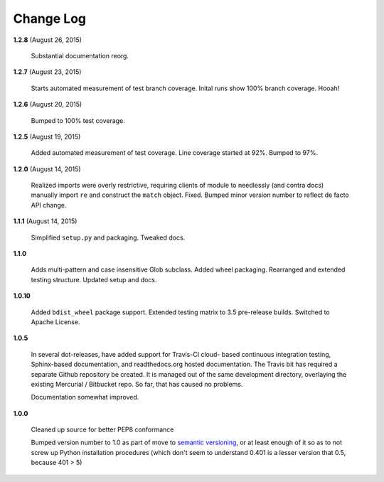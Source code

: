 Change Log
==========

**1.2.8**  (August 26, 2015)

    Substantial documentation reorg.


**1.2.7**  (August 23, 2015)

    Starts automated measurement of test branch coverage. Inital runs
    show 100% branch coverage. Hooah!


**1.2.6**  (August 20, 2015)

    Bumped to 100% test coverage.


**1.2.5**  (August 19, 2015)

    Added automated measurement of test coverage. Line coverage
    started at 92%. Bumped to 97%.


**1.2.0**  (August 14, 2015)

    Realized imports were overly restrictive, requiring clients of
    module to needlessly (and contra docs) manually import ``re`` and
    construct the ``match`` object. Fixed. Bumped minor version number
    to reflect de facto API change.


**1.1.1**  (August 14, 2015)

    Simplified ``setup.py`` and packaging. Tweaked docs.


**1.1.0** 

    Adds multi-pattern and case insensitive Glob subclass. Added wheel
    packaging. Rearranged and extended testing structure. Updated
    setup and docs.


**1.0.10** 

    Added ``bdist_wheel`` package support. Extended testing matrix to
    3.5 pre-release builds. Switched to Apache License.


**1.0.5** 

    In several dot-releases, have added support for Travis-CI cloud-
    based continuous integration testing, Sphinx-based documentation,
    and readthedocs.org hosted documentation. The Travis bit has
    required a separate Github repository be created. It is managed
    out of the same development directory, overlaying the existing
    Mercurial / Bitbucket repo. So far, that has caused no problems.

    Documentation somewhat improved.


**1.0.0** 

    Cleaned up source for better PEP8 conformance

    Bumped version number to 1.0 as part of move to `semantic
    versioning <http://semver.org>`_, or at least enough of it so as
    to not screw up Python installation procedures (which don't seem
    to understand 0.401 is a lesser version that 0.5, because 401 > 5)



